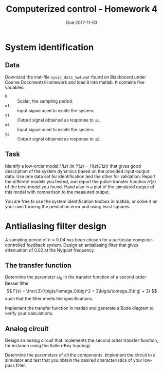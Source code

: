 #+OPTIONS: toc:nil
#+LaTeX_CLASS: koma-article 
#+LaTex_HEADER: \usepackage{khpreamble}

#+title: Computerized control - Homework 4
#+date: Due 2017-11-03

* System identification
** Data
  Download the mat-file =sysid_data_hw4.mat= found on Blackboard under Course Documents/Homework and load it into matlab. It contains five variables:
  - =h= :: Scalar, the sampling period.
  - =u1= :: Input signal used to excite the system.
  - =y1= :: Output signal obtained as response to =u1=. 
  - =u2= :: Input signal used to excite the system.
  - =y2= :: Output signal obtained as response to =u2=. 

** Task
   Identify a low-order model $H(z)$ (in \(Y(z) = H(z)U(z)\)) that gives good description of the system dynamics based on the provided input-output data. Use one data set for identification and the other for validation. Report the different models you tested, and report the pulse-transfer function $H(z)$ of the best model you found. Hand also in a plot of the simulated output of this model with comparison to the measured output.

   You are free to use the system identification toolbox in matlab, or solve it on your own forming the prediction error and using least squares.

* Antialiasing filter design
  A sampling period of \(h=0.04\) has been chosen for a particular computer-controlled feedback system. Design an antialiasing filter that gives attenuation of 0.02 at the Nyquist frequency.

** The transfer function 
  Determine the parameter \(\omega_0\) in the transfer function of a second order Bessel filter 
  \[ F(s) = \frac{3}{\big(s/\omega_0\big)^2 + 3\big(s/\omega_0\big) + 3} \]
  such that the filter meets the specifications.

  Implement the transfer function in matlab and generate a Bode diagram to verify your calculations.

** Analog circuit  
   Design an analog circuit that implements the second order transfer function, for instance using the Sallen-Key topology
   #+BEGIN_CENTER 
    \includegraphics[width=0.6\linewidth]{Sallen-Key.png}
   #+END_CENTER
   Determine the parameters of all the components. Implement the circuit in a simulator and test that you obtain the desired characteristics of your low-pass filter.
